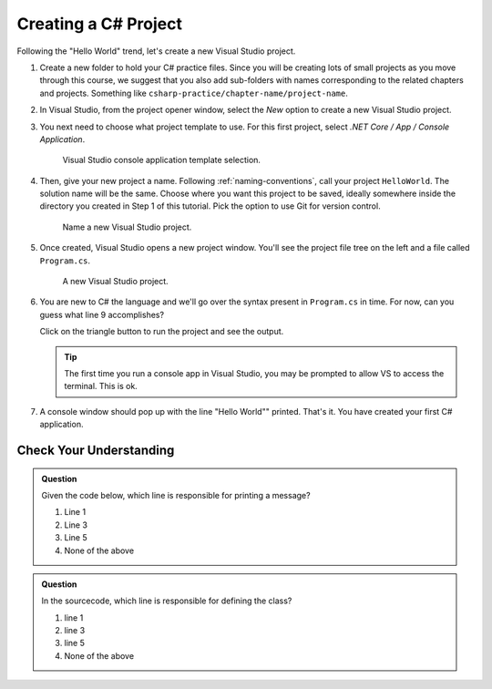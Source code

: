 .. _create-new-csharp-project:

Creating a C# Project
=====================

Following the "Hello World" trend, let's create a new Visual Studio project.

#. Create a new folder to hold your C# practice files. Since you will be
   creating lots of small projects as you move through this course, we
   suggest that you also add sub-folders with names corresponding to the
   related chapters and projects. Something like
   ``csharp-practice/chapter-name/project-name``.

#. In Visual Studio, from the project opener window, select the 
   *New* option to create a new Visual Studio project.

#. You next need to choose what project template to use. For this first project,
   select *.NET Core / App / Console Application*.

   .. figure:: figures/vsmac-console-app-template.png
      :alt: Visual Studio console application template selection.

      Visual Studio console application template selection.

#. Then, give your new project a name. Following :ref:`naming-conventions`, 
   call your project ``HelloWorld``. The solution name will be the same. Choose 
   where you want this project to be saved, ideally somewhere inside the 
   directory you created in Step 1 of this tutorial. Pick the option to use 
   Git for version control.
   
   .. figure:: figures/vsmac-name-project.png
      :alt: Name a new Visual Studio Project.

      Name a new Visual Studio project.

#. Once created, Visual Studio opens a new project window. You'll see the project
   file tree on the left and a file called ``Program.cs``.

   .. figure:: figures/vsmac-new-project.png
      :alt: A new Visual Studio Project.

      A new Visual Studio project.

#. You are new to C# the language and we'll go over the syntax present in ``Program.cs``
   in time. For now, can you guess what line 9 accomplishes?

   .. sourcecode:: csharp
      :linenos:

      using System;

      namespace HelloWorld
      {
         class Program
         {
            static void Main(string[] args)
            {
               Console.WriteLine("Hello World!");
            }
         }
      }

   Click on the triangle button to run the project and see the output.

   .. admonition:: Tip
   
      The first time you run a console app in Visual Studio, you may be prompted
      to allow VS to access the terminal. This is ok.

#. A console window should pop up with the line "Hello World"" printed. 
   That's it. You have created your first C# application.

Check Your Understanding
------------------------

.. admonition:: Question

   Given the code below, which line is responsible for printing a message?

   .. sourcecode:: C#
      :linenos:

      class HelloWorld 
      {
         static void Main(string[] args)
         {
            Console.WriteLine("Hello C# Students");
         }
      }

   #. Line 1
   #. Line 3
   #. Line 5
   #. None of the above

.. ans: c, Line 5

.. admonition:: Question

   In the sourcecode, which line is responsible for defining the class?

   .. sourcecode:: C#
      :linenos:

      class HelloWorld 
      {
         static void Main(string[] args)
         {
            Console.WriteLine("Hello C# Students");
         }
      }

   #. line 1
   #. line 3
   #. line 5
   #. None of the above

.. ans: a, Line 1

